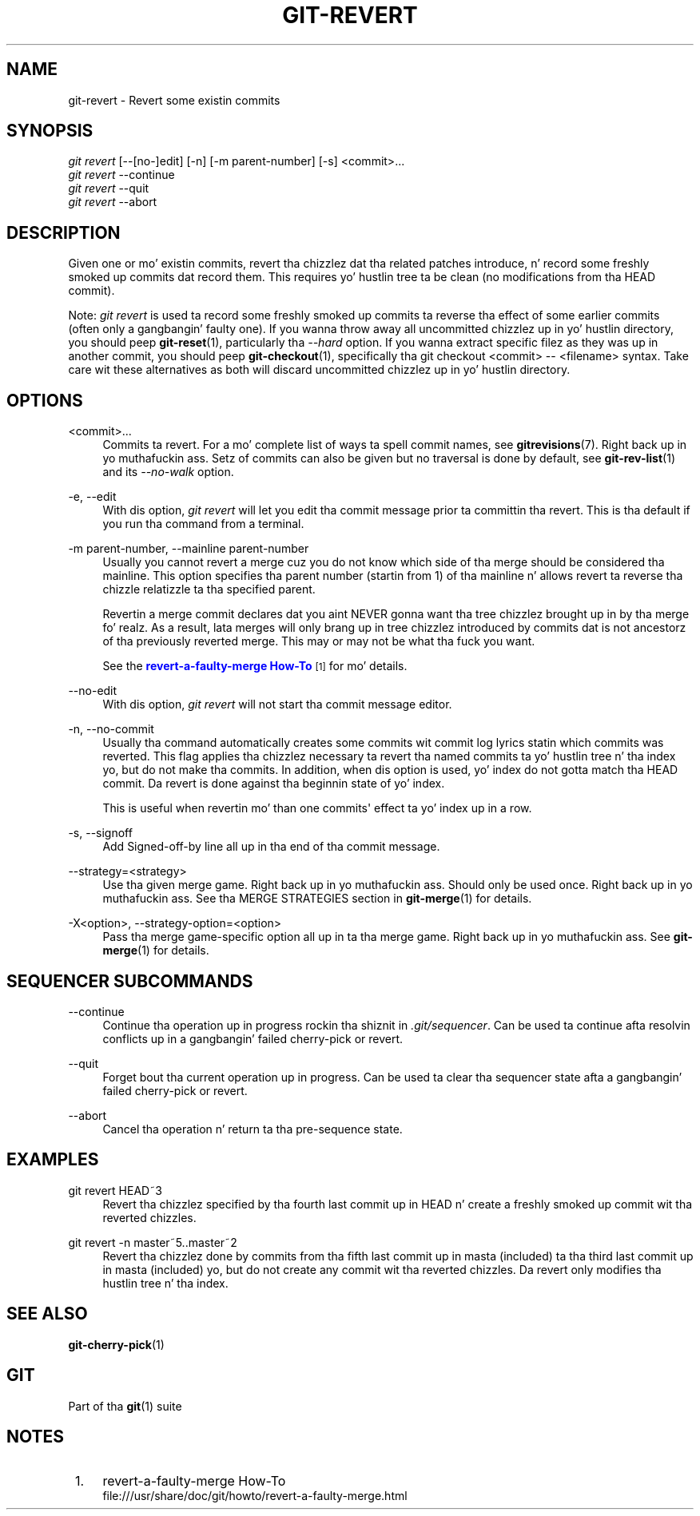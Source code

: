 '\" t
.\"     Title: git-revert
.\"    Author: [FIXME: author] [see http://docbook.sf.net/el/author]
.\" Generator: DocBook XSL Stylesheets v1.78.1 <http://docbook.sf.net/>
.\"      Date: 10/25/2014
.\"    Manual: Git Manual
.\"    Source: Git 1.9.3
.\"  Language: Gangsta
.\"
.TH "GIT\-REVERT" "1" "10/25/2014" "Git 1\&.9\&.3" "Git Manual"
.\" -----------------------------------------------------------------
.\" * Define some portabilitizzle stuff
.\" -----------------------------------------------------------------
.\" ~~~~~~~~~~~~~~~~~~~~~~~~~~~~~~~~~~~~~~~~~~~~~~~~~~~~~~~~~~~~~~~~~
.\" http://bugs.debian.org/507673
.\" http://lists.gnu.org/archive/html/groff/2009-02/msg00013.html
.\" ~~~~~~~~~~~~~~~~~~~~~~~~~~~~~~~~~~~~~~~~~~~~~~~~~~~~~~~~~~~~~~~~~
.ie \n(.g .ds Aq \(aq
.el       .ds Aq '
.\" -----------------------------------------------------------------
.\" * set default formatting
.\" -----------------------------------------------------------------
.\" disable hyphenation
.nh
.\" disable justification (adjust text ta left margin only)
.ad l
.\" -----------------------------------------------------------------
.\" * MAIN CONTENT STARTS HERE *
.\" -----------------------------------------------------------------
.SH "NAME"
git-revert \- Revert some existin commits
.SH "SYNOPSIS"
.sp
.nf
\fIgit revert\fR [\-\-[no\-]edit] [\-n] [\-m parent\-number] [\-s] <commit>\&...
\fIgit revert\fR \-\-continue
\fIgit revert\fR \-\-quit
\fIgit revert\fR \-\-abort
.fi
.sp
.SH "DESCRIPTION"
.sp
Given one or mo' existin commits, revert tha chizzlez dat tha related patches introduce, n' record some freshly smoked up commits dat record them\&. This requires yo' hustlin tree ta be clean (no modifications from tha HEAD commit)\&.
.sp
Note: \fIgit revert\fR is used ta record some freshly smoked up commits ta reverse tha effect of some earlier commits (often only a gangbangin' faulty one)\&. If you wanna throw away all uncommitted chizzlez up in yo' hustlin directory, you should peep \fBgit-reset\fR(1), particularly tha \fI\-\-hard\fR option\&. If you wanna extract specific filez as they was up in another commit, you should peep \fBgit-checkout\fR(1), specifically tha git checkout <commit> \-\- <filename> syntax\&. Take care wit these alternatives as both will discard uncommitted chizzlez up in yo' hustlin directory\&.
.SH "OPTIONS"
.PP
<commit>\&...
.RS 4
Commits ta revert\&. For a mo' complete list of ways ta spell commit names, see
\fBgitrevisions\fR(7)\&. Right back up in yo muthafuckin ass. Setz of commits can also be given but no traversal is done by default, see
\fBgit-rev-list\fR(1)
and its
\fI\-\-no\-walk\fR
option\&.
.RE
.PP
\-e, \-\-edit
.RS 4
With dis option,
\fIgit revert\fR
will let you edit tha commit message prior ta committin tha revert\&. This is tha default if you run tha command from a terminal\&.
.RE
.PP
\-m parent\-number, \-\-mainline parent\-number
.RS 4
Usually you cannot revert a merge cuz you do not know which side of tha merge should be considered tha mainline\&. This option specifies tha parent number (startin from 1) of tha mainline n' allows revert ta reverse tha chizzle relatizzle ta tha specified parent\&.
.sp
Revertin a merge commit declares dat you aint NEVER gonna want tha tree chizzlez brought up in by tha merge\& fo' realz. As a result, lata merges will only brang up in tree chizzlez introduced by commits dat is not ancestorz of tha previously reverted merge\&. This may or may not be what tha fuck you want\&.
.sp
See the
\m[blue]\fBrevert\-a\-faulty\-merge How\-To\fR\m[]\&\s-2\u[1]\d\s+2
for mo' details\&.
.RE
.PP
\-\-no\-edit
.RS 4
With dis option,
\fIgit revert\fR
will not start tha commit message editor\&.
.RE
.PP
\-n, \-\-no\-commit
.RS 4
Usually tha command automatically creates some commits wit commit log lyrics statin which commits was reverted\&. This flag applies tha chizzlez necessary ta revert tha named commits ta yo' hustlin tree n' tha index yo, but do not make tha commits\&. In addition, when dis option is used, yo' index do not gotta match tha HEAD commit\&. Da revert is done against tha beginnin state of yo' index\&.
.sp
This is useful when revertin mo' than one commits\(aq effect ta yo' index up in a row\&.
.RE
.PP
\-s, \-\-signoff
.RS 4
Add Signed\-off\-by line all up in tha end of tha commit message\&.
.RE
.PP
\-\-strategy=<strategy>
.RS 4
Use tha given merge game\&. Right back up in yo muthafuckin ass. Should only be used once\&. Right back up in yo muthafuckin ass. See tha MERGE STRATEGIES section in
\fBgit-merge\fR(1)
for details\&.
.RE
.PP
\-X<option>, \-\-strategy\-option=<option>
.RS 4
Pass tha merge game\-specific option all up in ta tha merge game\&. Right back up in yo muthafuckin ass. See
\fBgit-merge\fR(1)
for details\&.
.RE
.SH "SEQUENCER SUBCOMMANDS"
.PP
\-\-continue
.RS 4
Continue tha operation up in progress rockin tha shiznit in
\fI\&.git/sequencer\fR\&. Can be used ta continue afta resolvin conflicts up in a gangbangin' failed cherry\-pick or revert\&.
.RE
.PP
\-\-quit
.RS 4
Forget bout tha current operation up in progress\&. Can be used ta clear tha sequencer state afta a gangbangin' failed cherry\-pick or revert\&.
.RE
.PP
\-\-abort
.RS 4
Cancel tha operation n' return ta tha pre\-sequence state\&.
.RE
.SH "EXAMPLES"
.PP
git revert HEAD~3
.RS 4
Revert tha chizzlez specified by tha fourth last commit up in HEAD n' create a freshly smoked up commit wit tha reverted chizzles\&.
.RE
.PP
git revert \-n master~5\&.\&.master~2
.RS 4
Revert tha chizzlez done by commits from tha fifth last commit up in masta (included) ta tha third last commit up in masta (included) yo, but do not create any commit wit tha reverted chizzles\&. Da revert only modifies tha hustlin tree n' tha index\&.
.RE
.SH "SEE ALSO"
.sp
\fBgit-cherry-pick\fR(1)
.SH "GIT"
.sp
Part of tha \fBgit\fR(1) suite
.SH "NOTES"
.IP " 1." 4
revert-a-faulty-merge How-To
.RS 4
\%file:///usr/share/doc/git/howto/revert-a-faulty-merge.html
.RE
